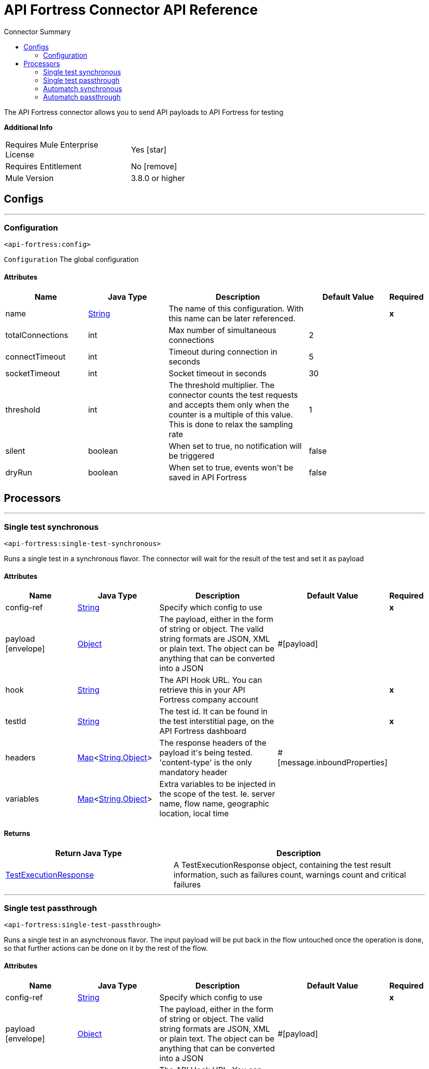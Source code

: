 
:toc:               left
:toc-title:         Connector Summary
:toclevels:         2
:last-update-label!:
:docinfo:
:source-highlighter: coderay
:icons: font


= API Fortress Connector API Reference

+++
The API Fortress connector allows you to send API payloads to API Fortress for testing
+++

*Additional Info*
[width="50", cols=".<60%,^40%" ]
|======================
| Requires Mule Enterprise License |  Yes icon:star[]  {nbsp}
| Requires Entitlement |  No icon:remove[]  {nbsp}
| Mule Version | 3.8.0 or higher
|======================


== Configs
---
=== Configuration
`<api-fortress:config>`



`Configuration` 
+++
The global configuration
+++


==== Attributes
[cols=".^20%,.^20%,.^35%,.^20%,^.^5%", options="header"]
|======================
| Name | Java Type | Description | Default Value | Required
|name | +++<a href="http://docs.oracle.com/javase/7/docs/api/java/lang/String.html">String</a>+++ | The name of this configuration. With this name can be later referenced. | | *x*{nbsp}
| totalConnections | +++int+++ | +++Max number of simultaneous connections+++ |  2 | {nbsp}
| connectTimeout | +++int+++ | +++Timeout during connection in seconds+++ |  5 | {nbsp}
| socketTimeout | +++int+++ | +++Socket timeout in seconds+++ |  30 | {nbsp}
| threshold | +++int+++ | +++The threshold multiplier. The connector counts the test requests and accepts them only when the counter
is a multiple of this value. This is done to relax the sampling rate+++ |  1 | {nbsp}
| silent | +++boolean+++ | +++When set to true, no notification will be triggered+++ |  false | {nbsp}
| dryRun | +++boolean+++ | +++When set to true, events won't be saved in API Fortress+++ |  false | {nbsp}
|======================



== Processors

---

=== Single test synchronous
`<api-fortress:single-test-synchronous>`




+++
Runs a single test in a synchronous flavor. The connector will wait for the result of the test and set it as payload
+++


    
                    
==== Attributes
[cols=".^20%,.^20%,.^35%,.^20%,^.^5%", options="header"]
|======================
|Name |Java Type | Description | Default Value | Required
| config-ref | +++<a href="http://docs.oracle.com/javase/7/docs/api/java/lang/String.html">String</a>+++ | Specify which config to use | |*x*{nbsp}



| 
payload icon:envelope[] | +++<a href="http://docs.oracle.com/javase/7/docs/api/java/lang/Object.html">Object</a>+++ | +++The payload, either in the form of string or object. The valid string formats are JSON, XML or plain text. The object can be anything that can be converted into a JSON+++ | #[payload] | {nbsp}




| 
hook  | +++<a href="http://docs.oracle.com/javase/7/docs/api/java/lang/String.html">String</a>+++ | +++The API Hook URL. You can retrieve this in your API Fortress company account+++ |  | *x*{nbsp}




| 
testId  | +++<a href="http://docs.oracle.com/javase/7/docs/api/java/lang/String.html">String</a>+++ | +++The test id. It can be found in the test interstitial page, on the API Fortress dashboard+++ |  | *x*{nbsp}




| 
headers  | +++<a href="http://docs.oracle.com/javase/7/docs/api/java/util/Map.html">Map</a><<a href="http://docs.oracle.com/javase/7/docs/api/java/lang/String.html">String</a>,<a href="http://docs.oracle.com/javase/7/docs/api/java/lang/Object.html">Object</a>>+++ | +++The response headers of the payload it's being tested. 'content-type' is the only mandatory header+++ | #[message.inboundProperties] | {nbsp}




| 
variables  | +++<a href="http://docs.oracle.com/javase/7/docs/api/java/util/Map.html">Map</a><<a href="http://docs.oracle.com/javase/7/docs/api/java/lang/String.html">String</a>,<a href="http://docs.oracle.com/javase/7/docs/api/java/lang/Object.html">Object</a>>+++ | +++Extra variables to be injected in the scope of the test. Ie. server name, flow name, geographic location, local time+++ |  | {nbsp}


|======================

==== Returns
[cols=".^40%,.^60%", options="header"]
|======================
|Return Java Type | Description
|+++<a href="javadocs/org/mule/modules/apifortress/responses/TestExecutionResponse.html">TestExecutionResponse</a>+++ | +++A TestExecutionResponse object, containing the test result information, such as failures count, warnings count and critical failures+++
|======================




---

=== Single test passthrough
`<api-fortress:single-test-passthrough>`




+++
Runs a single test in an asynchronous flavor. The input payload will be put back in the flow untouched once the operation is done,
so that further actions can be done on it by the rest of the flow.
+++


    
                    
==== Attributes
[cols=".^20%,.^20%,.^35%,.^20%,^.^5%", options="header"]
|======================
|Name |Java Type | Description | Default Value | Required
| config-ref | +++<a href="http://docs.oracle.com/javase/7/docs/api/java/lang/String.html">String</a>+++ | Specify which config to use | |*x*{nbsp}



| 
payload icon:envelope[] | +++<a href="http://docs.oracle.com/javase/7/docs/api/java/lang/Object.html">Object</a>+++ | +++The payload, either in the form of string or object. The valid string formats are JSON, XML or plain text. The object can be anything that can be converted into a JSON+++ | #[payload] | {nbsp}




| 
hook  | +++<a href="http://docs.oracle.com/javase/7/docs/api/java/lang/String.html">String</a>+++ | +++The API Hook URL. You can retrieve this in your API Fortress company account+++ |  | *x*{nbsp}




| 
testId  | +++<a href="http://docs.oracle.com/javase/7/docs/api/java/lang/String.html">String</a>+++ | +++The test id. It can be found in the test interstitial page, on the API Fortress dashboard+++ |  | *x*{nbsp}




| 
headers  | +++<a href="http://docs.oracle.com/javase/7/docs/api/java/util/Map.html">Map</a><<a href="http://docs.oracle.com/javase/7/docs/api/java/lang/String.html">String</a>,<a href="http://docs.oracle.com/javase/7/docs/api/java/lang/Object.html">Object</a>>+++ | +++The response headers of the payload it's being tested. 'content-type' is the only mandatory header+++ | #[message.inboundProperties] | {nbsp}




| 
variables  | +++<a href="http://docs.oracle.com/javase/7/docs/api/java/util/Map.html">Map</a><<a href="http://docs.oracle.com/javase/7/docs/api/java/lang/String.html">String</a>,<a href="http://docs.oracle.com/javase/7/docs/api/java/lang/Object.html">Object</a>>+++ | +++Extra variables to be injected in the scope of the test. Ie. server name, flow name, geographic location, local time+++ |  | {nbsp}


|======================

==== Returns
[cols=".^40%,.^60%", options="header"]
|======================
|Return Java Type | Description
|+++<a href="http://docs.oracle.com/javase/7/docs/api/java/lang/Object.html">Object</a>+++ | +++The original payload passed to this operation+++
|======================




---

=== Automatch synchronous
`<api-fortress:automatch-synchronous>`




+++
Runs an automatch testing suite in a synchronous way. The connector will wait for the test results from the API Fortress service and return
it in the flow as payload.
The automatch system will determine which tests need to run based on the automatch pattern.
+++


    
                    
==== Attributes
[cols=".^20%,.^20%,.^35%,.^20%,^.^5%", options="header"]
|======================
|Name |Java Type | Description | Default Value | Required
| config-ref | +++<a href="http://docs.oracle.com/javase/7/docs/api/java/lang/String.html">String</a>+++ | Specify which config to use | |*x*{nbsp}



| 
payload icon:envelope[] | +++<a href="http://docs.oracle.com/javase/7/docs/api/java/lang/Object.html">Object</a>+++ | +++The payload, either in the form of string or object. The valid string formats are JSON, XML or plain text. The object can be anything that can be converted into a JSON+++ | #[payload] | {nbsp}




| 
hook  | +++<a href="http://docs.oracle.com/javase/7/docs/api/java/lang/String.html">String</a>+++ | +++The API Hook URL. You can retrieve this in your API Fortress company account+++ |  | *x*{nbsp}




| 
automatch  | +++<a href="http://docs.oracle.com/javase/7/docs/api/java/lang/String.html">String</a>+++ | +++An automatch pattern is a slash separated string, using "*" as wildcard, that describes the endpoint being tested. It will allow the API Fortress system to determine which tests need to run.+++ |  | *x*{nbsp}




| 
headers  | +++<a href="http://docs.oracle.com/javase/7/docs/api/java/util/Map.html">Map</a><<a href="http://docs.oracle.com/javase/7/docs/api/java/lang/String.html">String</a>,<a href="http://docs.oracle.com/javase/7/docs/api/java/lang/Object.html">Object</a>>+++ | +++The response headers of the payload it's being tested. 'content-type' is the only mandatory header+++ | #[message.inboundProperties] | {nbsp}




| 
variables  | +++<a href="http://docs.oracle.com/javase/7/docs/api/java/util/Map.html">Map</a><<a href="http://docs.oracle.com/javase/7/docs/api/java/lang/String.html">String</a>,<a href="http://docs.oracle.com/javase/7/docs/api/java/lang/Object.html">Object</a>>+++ | +++Extra variables to be injected in the scope of the test. Ie. server name, flow name, geographic location, local time+++ |  | {nbsp}


|======================

==== Returns
[cols=".^40%,.^60%", options="header"]
|======================
|Return Java Type | Description
|+++<a href="javadocs/org/mule/modules/apifortress/responses/TestExecutionResponses.html">TestExecutionResponses</a>+++ | +++A TestExecutionResponses object, a collection representing all the test execution results for this automatch operation+++
|======================


==== APIDoc Reference
+++http://apifortress.com/doc/automatch/+++


---

=== Automatch passthrough
`<api-fortress:automatch-passthrough>`




+++
Runs an automatch testing suite in an asynchronous way. the API Fortress service will not return the tests result and run them in background.
The connector will leave the payload untouched for further operations.
The automatch system will determine which tests need to run based on the automatch pattern.
+++


    
                    
==== Attributes
[cols=".^20%,.^20%,.^35%,.^20%,^.^5%", options="header"]
|======================
|Name |Java Type | Description | Default Value | Required
| config-ref | +++<a href="http://docs.oracle.com/javase/7/docs/api/java/lang/String.html">String</a>+++ | Specify which config to use | |*x*{nbsp}



| 
payload icon:envelope[] | +++<a href="http://docs.oracle.com/javase/7/docs/api/java/lang/Object.html">Object</a>+++ | +++The payload, either in the form of string or object. The valid string formats are JSON, XML or plain text. The object can be anything that can be converted into a JSON+++ | #[payload] | {nbsp}




| 
hook  | +++<a href="http://docs.oracle.com/javase/7/docs/api/java/lang/String.html">String</a>+++ | +++The API Hook URL. You can retrieve this in your API Fortress company account+++ |  | *x*{nbsp}




| 
automatch  | +++<a href="http://docs.oracle.com/javase/7/docs/api/java/lang/String.html">String</a>+++ | +++An automatch pattern is a slash separated string, using "*" as wildcard, that describes the endpoint being tested. It will allow the API Fortress system to determine which tests need to run+++ |  | *x*{nbsp}




| 
headers  | +++<a href="http://docs.oracle.com/javase/7/docs/api/java/util/Map.html">Map</a><<a href="http://docs.oracle.com/javase/7/docs/api/java/lang/String.html">String</a>,<a href="http://docs.oracle.com/javase/7/docs/api/java/lang/Object.html">Object</a>>+++ | +++The response headers of the payload it's being tested. 'content-type' is the only mandatory header+++ | #[message.inboundProperties] | {nbsp}




| 
variables  | +++<a href="http://docs.oracle.com/javase/7/docs/api/java/util/Map.html">Map</a><<a href="http://docs.oracle.com/javase/7/docs/api/java/lang/String.html">String</a>,<a href="http://docs.oracle.com/javase/7/docs/api/java/lang/Object.html">Object</a>>+++ | +++Extra variables to be injected in the scope of the test. Ie. server name, flow name, geographic location, local time+++ |  | {nbsp}


|======================

==== Returns
[cols=".^40%,.^60%", options="header"]
|======================
|Return Java Type | Description
|+++<a href="http://docs.oracle.com/javase/7/docs/api/java/lang/Object.html">Object</a>+++ | +++The original payload passed to this operation+++
|======================


==== APIDoc Reference
+++http://apifortress.com/doc/automatch/+++












